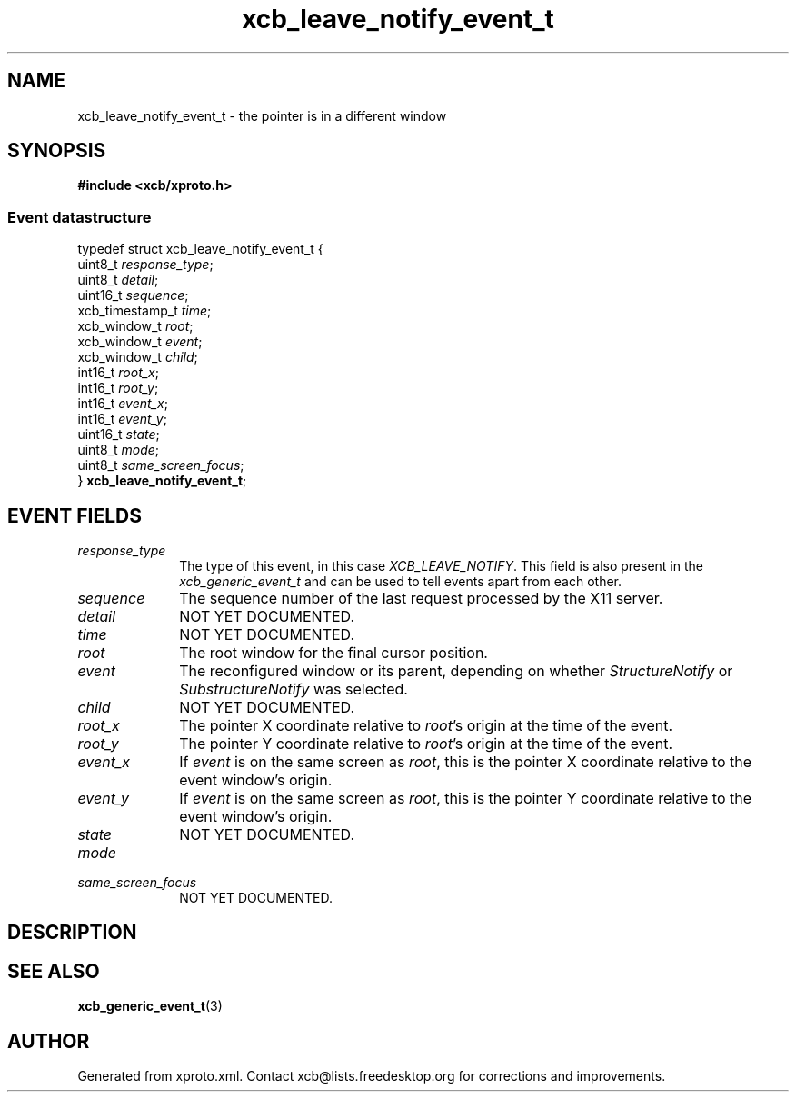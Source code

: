 .TH xcb_leave_notify_event_t 3  2015-09-16 "XCB" "XCB Events"
.ad l
.SH NAME
xcb_leave_notify_event_t \- the pointer is in a different window
.SH SYNOPSIS
.hy 0
.B #include <xcb/xproto.h>
.PP
.SS Event datastructure
.nf
.sp
typedef struct xcb_leave_notify_event_t {
    uint8_t         \fIresponse_type\fP;
    uint8_t         \fIdetail\fP;
    uint16_t        \fIsequence\fP;
    xcb_timestamp_t \fItime\fP;
    xcb_window_t    \fIroot\fP;
    xcb_window_t    \fIevent\fP;
    xcb_window_t    \fIchild\fP;
    int16_t         \fIroot_x\fP;
    int16_t         \fIroot_y\fP;
    int16_t         \fIevent_x\fP;
    int16_t         \fIevent_y\fP;
    uint16_t        \fIstate\fP;
    uint8_t         \fImode\fP;
    uint8_t         \fIsame_screen_focus\fP;
} \fBxcb_leave_notify_event_t\fP;
.fi
.br
.hy 1
.SH EVENT FIELDS
.IP \fIresponse_type\fP 1i
The type of this event, in this case \fIXCB_LEAVE_NOTIFY\fP. This field is also present in the \fIxcb_generic_event_t\fP and can be used to tell events apart from each other.
.IP \fIsequence\fP 1i
The sequence number of the last request processed by the X11 server.
.IP \fIdetail\fP 1i
NOT YET DOCUMENTED.
.IP \fItime\fP 1i
NOT YET DOCUMENTED.
.IP \fIroot\fP 1i
The root window for the final cursor position.
.IP \fIevent\fP 1i
The reconfigured window or its parent, depending on whether \fIStructureNotify\fP
or \fISubstructureNotify\fP was selected.
.IP \fIchild\fP 1i
NOT YET DOCUMENTED.
.IP \fIroot_x\fP 1i
The pointer X coordinate relative to \fIroot\fP's origin at the time of the event.
.IP \fIroot_y\fP 1i
The pointer Y coordinate relative to \fIroot\fP's origin at the time of the event.
.IP \fIevent_x\fP 1i
If \fIevent\fP is on the same screen as \fIroot\fP, this is the pointer X coordinate
relative to the event window's origin.
.IP \fIevent_y\fP 1i
If \fIevent\fP is on the same screen as \fIroot\fP, this is the pointer Y coordinate
relative to the event window's origin.
.IP \fIstate\fP 1i
NOT YET DOCUMENTED.
.IP \fImode\fP 1i

.IP \fIsame_screen_focus\fP 1i
NOT YET DOCUMENTED.
.SH DESCRIPTION
.SH SEE ALSO
.BR xcb_generic_event_t (3)
.SH AUTHOR
Generated from xproto.xml. Contact xcb@lists.freedesktop.org for corrections and improvements.
